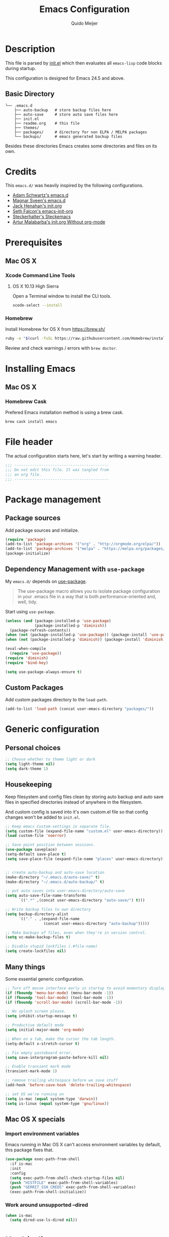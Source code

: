 #+TITLE: Emacs Configuration
#+AUTHOR: Quido Meijer
#+EMAIL: quidome@gmail.com

* Description
  This file is parsed by [[./init.el][init.el]] which then evaluates all =emacs-lisp= code blocks during startup.

  This configuration is designed for Emacs 24.5 and above.

** Basic Directory
   #+BEGIN_SRC text
  └── .emacs.d
      ├── auto-backup   # store backup files here
      ├── auto-save     # store auto save files here
      ├── init.el
      ├── readme.org    # this file
      ├── themes/
      ├── packages/     # directory for non ELPA / MELPA packages
      └── backups/      # emacs generated backup files
   #+END_SRC

   Besides these directories Emacs creates some directories and files on its own.

* Credits
  This =emacs.d/= was heavily inspired by the following configurations.

+ [[https://github.com/anschwa/emacs.d][Adam Schwartz's emacs.d]]
+ [[https://github.com/magnars/.emacs.d][Magnar Sveen's emacs.d]]
+ [[https://github.com/jhenahan/emacs.d/blob/master/emacs-init.org][Jack Henahan's init.org]]
+ [[https://github.com/seth/my-emacs-dot-d/blob/master/emacs-init.org][Seth Falcon's emacs-init-org]]
+ [[https://github.com/steckerhalter/steckemacs/blob/master/steckemacs.org][Steckerhalter's Steckemacs]]
+ [[http://endlessparentheses.com/init-org-Without-org-mode.html][Artur Malabarba's init.org Without org-mode]]

* Prerequisites
** Mac OS X
*** Xcode Command Line Tools
**** OS X 10.13 High Sierra
     Open a Terminal window to install the CLI tools.
     #+BEGIN_SRC sh
  xcode-select --install
     #+END_SRC

*** Homebrew
    Install Homebrew for OS X from [[https://brew.sh/][https://brew.sh/]]
    #+BEGIN_SRC sh
  ruby -e "$(curl -fsSL https://raw.githubusercontent.com/Homebrew/install/master/install)"
    #+END_SRC
    Review and check warnings / errors with =brew doctor=.

* Installing Emacs
** Mac OS X
*** Homebrew Cask
    Prefered Emacs installation method is using a brew cask.
    #+BEGIN_SRC bash
  brew cask install emacs
    #+END_SRC

* File header
  The actual configuration starts here, let's start by writing a warning header.
  #+BEGIN_SRC emacs-lisp
  ;;; ------------------------------------------
  ;;; Do not edit this file. It was tangled from
  ;;; an org file.
  ;;; ------------------------------------------
  #+END_SRC

* Package management
** Package sources
   Add package sources and initialize.
   #+BEGIN_SRC emacs-lisp
  (require 'package)
  (add-to-list 'package-archives '("org" . "http://orgmode.org/elpa/"))
  (add-to-list 'package-archives '("melpa" . "https://melpa.org/packages/"))
  (package-initialize)
   #+END_SRC

** Dependency Management with =use-package=
   My =emacs.d/= depends on [[https://github.com/jwiegley/use-package][use-package]].
   #+BEGIN_QUOTE
   The use-package macro allows you to isolate package configuration in your .emacs file in a way that is both performance-oriented and, well, tidy.
   #+END_QUOTE

   Start using =use-package=.
   #+BEGIN_SRC emacs-lisp
     (unless (and (package-installed-p 'use-package)
                  (package-installed-p 'diminish))
       (package-refresh-contents))
     (when (not (package-installed-p 'use-package)) (package-install 'use-package))
     (when (not (package-installed-p 'diminish)) (package-install 'diminish))

     (eval-when-compile
       (require 'use-package))
     (require 'diminish)
     (require 'bind-key)

     (setq use-package-always-ensure t)
   #+END_SRC

** Custom Packages
   Add custom packages directory to the =load-path=.
   #+BEGIN_SRC emacs-lisp
  (add-to-list 'load-path (concat user-emacs-directory "packages/"))
   #+END_SRC

* Generic configuration
** Personal choices
#+BEGIN_SRC emacs-lisp
  ;; Choose whether to theme light or dark
  (setq light-theme nil)
  (setq dark-theme 1)
#+END_SRC

** Housekeeping
   Keep filesystem and config files clean by storing auto backup and auto save files in specified directories instead of anywhere in the filesystem.

   And custom config is saved into it's own custom.el file so that config changes won't be added to =init.el=.
   #+BEGIN_SRC emacs-lisp
  ;; Keep emacs Custom-settings in separate file.
  (setq custom-file (expand-file-name "custom.el" user-emacs-directory))
  (load custom-file 'noerror)

  ;; Save point position between sessions.
  (use-package saveplace)
  (setq-default save-place t)
  (setq save-place-file (expand-file-name "places" user-emacs-directory))


  ;; create auto-backup and auto-save location
  (make-directory "~/.emacs.d/auto-save/" t)
  (make-directory "~/.emacs.d/auto-backup/" t)

  ;; put auto saves into user-emacs-directory/auto-save
  (setq auto-save-file-name-transforms
        `((".*" ,(concat user-emacs-directory "auto-save/") t)))

  ;; Write backup files to own directory
  (setq backup-directory-alist
        `(("." . ,(expand-file-name
                   (concat user-emacs-directory "auto-backup")))))

  ;; Make backups of files, even when they're in version control.
  (setq vc-make-backup-files t)

  ;; Disable stupid lockfiles (.#file-name)
  (setq create-lockfiles nil)
   #+END_SRC

** Many things
   Some essential generic configuration.
   #+BEGIN_SRC emacs-lisp
  ;; Turn off mouse interface early in startup to avoid momentary display.
  (if (fboundp 'menu-bar-mode) (menu-bar-mode -1))
  (if (fboundp 'tool-bar-mode) (tool-bar-mode -1))
  (if (fboundp 'scroll-bar-mode) (scroll-bar-mode -1))

  ;; No splash screen please.
  (setq inhibit-startup-message t)

  ;; Productive default mode
  (setq initial-major-mode 'org-mode)

  ;; When on a tab, make the cursor the tab length.
  (setq-default x-stretch-cursor t)

  ;; Fix empty pasteboard error.
  (setq save-interprogram-paste-before-kill nil)

  ;; Enable transient mark mode
  (transient-mark-mode 1)

  ;; remove trailing whitespace before we save stuff
  (add-hook 'before-save-hook 'delete-trailing-whitespace)

  ;; set OS we're running on
  (setq is-mac (equal system-type 'darwin))
  (setq is-linux (equal system-type 'gnu/linux))
   #+END_SRC

** Mac OS X specials
*** Import environment variables
    Emacs running in Mac OS X can't access environment variables by default, this package fixes that.
    #+BEGIN_SRC emacs-lisp
  (use-package exec-path-from-shell
    :if is-mac
    :init
    :config
    (setq exec-path-from-shell-check-startup-files nil)
    (push "HISTFILE" exec-path-from-shell-variables)
    (push "GERRIT_SSH_CREDS" exec-path-from-shell-variables)
    (exec-path-from-shell-initialize))
    #+END_SRC

*** Work around unsupported --dired
    #+BEGIN_SRC emacs-lisp
  (when is-mac
    (setq dired-use-ls-dired nil))
    #+END_SRC

* Keybindings
  #+BEGIN_QUOTE
  Just a couple of keybinding changes here, most keybinding should be set in use-package.
  #+END_QUOTE

** Window focus
   Use shift+arrows to move around.
   #+BEGIN_SRC emacs-lisp
  (windmove-default-keybindings)
   #+END_SRC

* Appearance
** Modeline
*** Powerline package
    #+BEGIN_SRC emacs-lisp
  (use-package powerline
    :init
    (setq powerline-display-buffer-size nil)
    (setq powerline-display-mule-info nil)
    (setq powerline-display-hud nil)
    (setq powerline-default-separator 'utf-8)
    :config
    (which-function-mode)
    (powerline-default-theme))
    #+END_SRC

*** Modeline contents
    #+BEGIN_SRC emacs-lisp
  ;; Enable column-number mode
  (column-number-mode t)

  ;; Date/time
  (setq display-time-day-and-date t
        display-time-format "%a %b %d %R"
        display-time-interval 30
        display-time-default-load-average nil)
  (display-time)

  ;; File size
  (size-indication-mode t)

  ;; Show funtion name in a mode line
  (which-function-mode t)
    #+END_SRC

** Themes
Use theme based on settings of light-theme and dark-theme
#+BEGIN_SRC emacs-lisp
  (use-package spacemacs-theme
    :if light-theme
    :defer t
    :init (load-theme 'spacemacs-light t))

  (use-package material-theme
    :if dark-theme
    :defer t
    :init (load-theme 'material t))
#+END_SRC

** Fonts
   Set font for graphical mode.
   #+BEGIN_SRC emacs-lisp
     (when is-mac
       (set-frame-font "Inconsolata for Powerline 16"))

     (when is-linux
       (set-frame-font "Source Code Pro Medium 10"))
   #+END_SRC

* Major modes
** Org mode
   #+BEGIN_SRC emacs-lisp
  (use-package org
    :defer 2
    :init
    (setq org-confirm-babel-evaluate nil))
   #+END_SRC

** Python
   #+BEGIN_SRC emacs-lisp
  (use-package python-mode
    :mode ("\\.py\\'")
    :interpreter "python3")
   #+END_SRC

** Ruby
#+BEGIN_SRC emacs-lisp
  (use-package ruby-mode)
#+END_SRC

** Magit
   [[https://github.com/magit/magit][Magit]] is the ultimate =git= interface for Emacs.
   #+BEGIN_SRC emacs-lisp
  (use-package magit
    :bind ("C-x g" . magit-status)
    :diminish magit-auto-revert-mode
    :init

    ;; Ask for the branch name first when creating a branch rather than
    ;; specifying upstream
    (setq magit-branch-read-upstream-first nil))
   #+END_SRC

** YAML
   #+BEGIN_SRC emacs-lisp
  (use-package yaml-mode
    :init
    (add-to-list 'auto-mode-alist '("\\.yml$" . yaml-mode))
    (add-to-list 'auto-mode-alist '("\\.yaml$" . yaml-mode)))
   #+END_SRC

** Puppet
   #+BEGIN_SRC emacs-lisp
     (use-package puppet-mode)
   #+END_SRC

** Rspec
#+BEGIN_SRC emacs-lisp
  (use-package rspec-mode)
#+END_SRC

** Golang
   #+BEGIN_SRC emacs-lisp
     (use-package go-mode
       :mode ("\\.go" . go-mode)
       )
   #+END_SRC

** Rust
   Current rust config is based on [[http://julienblanchard.com/2016/fancy-rust-development-with-emacs/][fancy rust development with emacs.]]
   #+BEGIN_SRC emacs-lisp
     (use-package rust-mode
       :init
       (add-hook 'rust-mode-hook
                 (lambda ()
                   (local-set-key (kbd "C-c <tab>") #'rust-format-buffer))))
   #+END_SRC

** Ediff
   #+BEGIN_SRC emacs-lisp
     (use-package ediff
       :bind (("C-c = b" . ediff-buffers))
       :init
       ;; fix ediff crash in Emacs GUI
       (setq ediff-window-setup-function 'ediff-setup-windows-plain)
       (setq ediff-split-window-function (if (> (frame-width) 150)
                                             'split-window-horizontally
                                           'split-window-vertically)))
   #+END_SRC

* Minor modes

** Company
   [[http://company-mode.github.io/][Company]] is a text completion framework for Emacs. It stands for "complete anything".
   #+BEGIN_SRC emacs-lisp
     (use-package company
       :diminish ""
       :config
       (global-company-mode 1)
       :bind ("C-c c" . company-complete))
   #+END_SRC
** Ivy and friends
*** Ivy
    #+BEGIN_SRC emacs-lisp
      (use-package ivy
        :diminish ivy-mode
        :config
        (ivy-mode 1))
    #+END_SRC

*** Swiper
    #+BEGIN_SRC emacs-lisp
      (use-package swiper
	:bind (("C-s" . swiper)
	       ("C-r" . swiper))		; global binds
      )
    #+END_SRC

*** Counsel
    #+BEGIN_SRC emacs-lisp
      (use-package counsel)
    #+END_SRC

** Markdown
   #+BEGIN_SRC emacs-lisp
  (use-package markdown-mode
    :mode ("\\.md\\'" . markdown-mode))
   #+End_SRC
** Magit gerrit

   #+BEGIN_SRC emacs-lisp-dontrun
  (use-package magit-gerrit
    :after magit)
   #+END_SRC

** Flycheck
   #+BEGIN_SRC emacs-lisp
  (use-package flycheck
    :init
    (add-hook 'after-init-hook 'global-flycheck-mode)

    :config
    ;; Override default flycheck triggers
    (setq flycheck-emacs-lisp-load-path 'inherit
          flycheck-check-syntax-automatically '(save idle-change mode-enabled)
          flycheck-idle-change-delay 5)

    (setq flycheck-display-errors-function #'flycheck-display-error-messages-unless-error-list))
   #+END_SRC
*** Flycheck yamllint
    #+BEGIN_SRC emacs-lisp
      (use-package flycheck-yamllint)
    #+END_SRC
*** Flycheck bash
    #+BEGIN_SRC emacs-lisp
      (use-package flycheck-bashate
        :after flycheck
        :init
        (flycheck-bashate-setup))
    #+END_SRC
*** Flycheck rust
    #+BEGIN_SRC emacs-lisp
      (use-package flycheck-rust
        :init
        (add-hook 'flycheck-mode-hook #'flycheck-rust-setup))
    #+END_SRC
** ansible
*** ansible itself
#+BEGIN_SRC emacs-lisp
  (use-package ansible)
#+END_SRC

*** company-ansible
Use company for code completion.
#+BEGIN_SRC emacs-lisp
  (use-package company-ansible)
#+END_SRC
** jinja2
#+BEGIN_SRC emacs-lisp
  (use-package jinja2-mode
    :mode "\\.j2\\'")
#+END_SRC
** Alist

   #+BEGIN_SRC emacs-lisp
     (use-package let-alist)
   #+END_SRC
** Ruby
*** Robe
#+BEGIN_SRC emacs-lisp
  (use-package robe
    :defer t
    :ensure t
    :disabled t
    :after ruby-mode
    :init
    (progn
      (add-hook 'ruby-mode-hook 'robe-mode)
      (with-eval-after-load 'company
  (add-to-list 'company-backends 'company-robe))))
#+END_SRC

*** enhanced ruby mode
#+BEGIN_SRC emacs-lisp
  (use-package enh-ruby-mode
    :ensure t
    :defer t
    :mode (("\\.rb\\'"       . enh-ruby-mode)
	   ("\\.ru\\'"       . enh-ruby-mode)
	   ("\\.jbuilder\\'" . enh-ruby-mode)
	   ("\\.gemspec\\'"  . enh-ruby-mode)
	   ("\\.rake\\'"     . enh-ruby-mode)
	   ("Rakefile\\'"    . enh-ruby-mode)
	   ("Gemfile\\'"     . enh-ruby-mode)
	   ("Guardfile\\'"   . enh-ruby-mode)
	   ("Capfile\\'"     . enh-ruby-mode)
	   ("Vagrantfile\\'" . enh-ruby-mode))
    :config (progn
	      (setq enh-ruby-indent-level 2
		    enh-ruby-add-encoding-comment-on-save nil
		    enh-ruby-deep-indent-paren nil
		    enh-ruby-bounce-deep-indent t
		    enh-ruby-hanging-indent-level 2)
	      (setq enh-ruby-program "/Users/senny/.rbenv/versions/2.4.0/bin/ruby")
	      (setq ruby-insert-encoding-magic-comment nil)))
#+END_SRC

*** rbenv
#+BEGIN_SRC emacs-lisp
  (use-package rbenv
    :ensure t
    :defer t
    :init
    ;; (setq rbenv-installation-dir "/usr")
    (setq rbenv-show-active-ruby-in-modeline nil)
    :config (progn
	      (global-rbenv-mode)
	      (add-hook 'enh-ruby-mode-hook 'rbenv-use-corresponding)))
#+END_SRC

#+RESULTS:

** Neotree
   Thisone actually requires more work, see [[https://github.com/domtronn/all-the-icons.el][https://github.com/domtronn/all-the-icons.el]] on how to install the extra icons needed.
   #+BEGIN_SRC emacs-lisp
     (use-package neotree
       :config
       (global-set-key [f8] 'neotree-toggle)
       (setq neo-theme (if (display-graphic-p) 'icons 'arrow)))

     (use-package all-the-icons)
   #+END_SRC

** Rust addons
*** Cargo
    #+BEGIN_SRC emacs-lisp
      (use-package cargo
        :config
        (add-hook 'rust-mode-hook 'cargo-minor-mode))
    #+END_SRC
*** Racer
    #+BEGIN_SRC emacs-lisp
      (use-package racer
        :config
        (setq racer-cmd "~/.cargo/bin/racer") ;; Rustup binaries PATH
        (setq racer-rust-src-path "/Users/qmeijer/code/rust/src") ;; Rust source code PATH

        (add-hook 'rust-mode-hook #'racer-mode)
        (add-hook 'racer-mode-hook #'eldoc-mode)
        (add-hook 'racer-mode-hook #'company-mode))
    #+END_SRC

** Python
*** Company Jedi
    #+BEGIN_SRC emacs-lisp
      (use-package company-jedi
        :disabled t
        :config
        (defun psachin/python-mode-hook ()
          (add-to-list 'company-backends 'company-jedi))

        (add-hook 'python-mode-hook 'psachin/python-mode-hook))
    #+END_SRC
*** Pyenv
    #+BEGIN_SRC emacs-lisp
      (use-package pyenv-mode)
    #+END_SRC

    #+BEGIN_SRC emacs-lisp
      (use-package pyenv-mode-auto
        :after pyenv-mode)
    #+END_SRC

*** autopep8
    #+BEGIN_SRC emacs-lisp
      (use-package py-autopep8)
    #+END_SRC

*** Elpy
    #+BEGIN_SRC emacs-lisp
      ;; Elpy
      (use-package elpy
        :diminish elpy-mode
        :init
        (setq
         ;; Referred from:
         ;; https://github.com/ajschumacher/.emacs.d/blob/master/init.el
         ;; sudo dnf install python-jedi python3-jedi -y
         elpy-rpc-backend "jedi"
         help-at-pt-timer-delay 0.9
         help-at-pt-display-when-idle t
         tab-width 4)

        :config
        (elpy-enable)
        ;; Don't use flymake if flycheck is available
        (when (require 'flycheck nil t)
          (setq elpy-module
                (delq 'elpy-module-flymake elpy-modules)))

        ;; Enable flycheck and pep8
        (add-hook 'elpy-mode-hook 'flycheck-mode)

        ;; Following gives problem when python code used in reveal.js
        ;; presentation.
        ;; (add-hook 'elpy-mode-hook 'py-autopep8-enable-on-save)

        ;; Do not highlight indentation
        (delete 'elpy-module-highlight-indentation elpy-modules)

        ;; I use this keys for window (re)size
        (eval-after-load "elpy"
          '(cl-dolist (key '("C-<up>" "C-<down>" "C-<left>" "C-<right>"))
             (define-key elpy-mode-map (kbd key) nil))))
    #+END_SRC
* Other packages
** ripgrep
#+BEGIN_SRC emacs-lisp
  (use-package rg
    :if (executable-find "rg")
    :commands (rg)
    ;;
    :config
    ;; List of command line flags for rg.
    (setq rg-command-line-flags '())
    ;; Group matches in the same file together.
    (setq rg-group-result t)
    ;; wgrep compatibility (requires wgrep-ag.el)
  )
#+END_SRC

** wgrep
#+BEGIN_SRC emacs-lisp
  (use-package wgrep
    :commands (wgrep-setup)
    :init
    (add-hook 'grep-setup-hook 'wgrep-setup)
    :config
    ;; r/C-x C-q/C-c C-i to enter edit mode. C-x C-s to save, C-c C-k
    (define-key grep-mode-map (kbd "r") 'wgrep-change-to-wgrep-mode)
    (define-key grep-mode-map (kbd "C-x C-q") 'wgrep-change-to-wgrep-mode)
    (define-key grep-mode-map (kbd "C-c C-i") 'wgrep-change-to-wgrep-mode))
#+END_SRC

* Custom functions
** Emacs lisp
*** Buffer
    My first function to have list-buffers (buffer menu)
#+BEGIN_SRC emacs-lisp
  (defun buffer-list-moveto ()
    "Open buffer list and jump to that window."
    (interactive)
    (list-buffers)
    (other-window 1 nil)
    )
  (global-set-key (kbd "C-x C-b") 'buffer-list-moveto)
#+END_SRC
